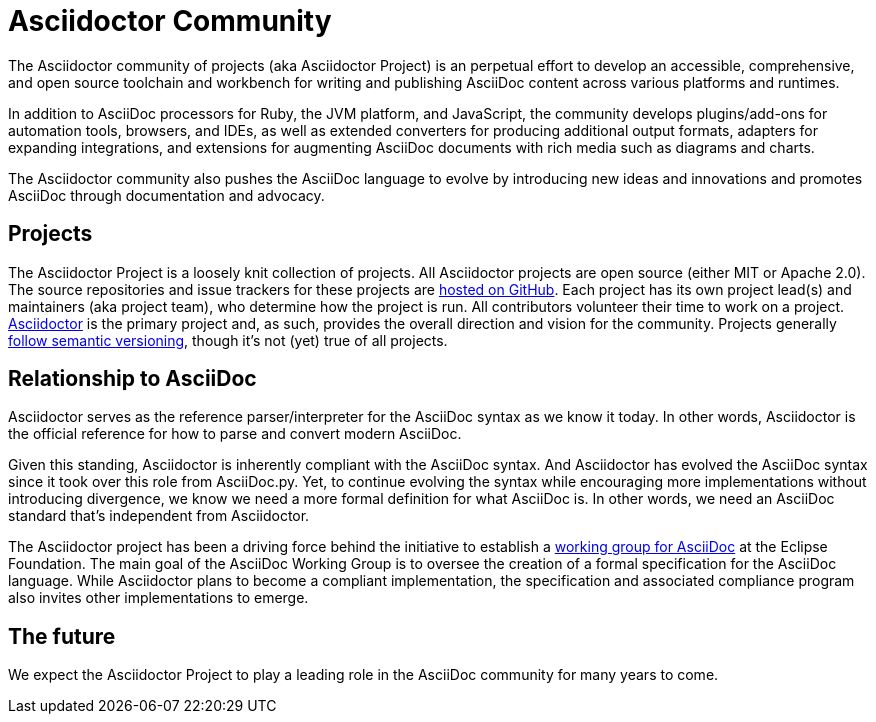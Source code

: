 = Asciidoctor Community
:navtitle: About

The Asciidoctor community of projects (aka Asciidoctor Project) is an perpetual effort to develop an accessible, comprehensive, and open source toolchain and workbench for writing and publishing AsciiDoc content across various platforms and runtimes.

In addition to AsciiDoc processors for Ruby, the JVM platform, and JavaScript, the community develops plugins/add-ons for automation tools, browsers, and IDEs, as well as extended converters for producing additional output formats, adapters for expanding integrations, and extensions for augmenting AsciiDoc documents with rich media such as diagrams and charts.

The Asciidoctor community also pushes the AsciiDoc language to evolve by introducing new ideas and innovations and promotes AsciiDoc through documentation and advocacy.

== Projects

The Asciidoctor Project is a loosely knit collection of projects.
All Asciidoctor projects are open source (either MIT or Apache 2.0).
The source repositories and issue trackers for these projects are https://github.com/asciidoctor[hosted on GitHub^].
Each project has its own project lead(s) and maintainers (aka project team), who determine how the project is run.
All contributors volunteer their time to work on a project.
https://github.com/asciidoctor/asciidoctor[Asciidoctor^] is the primary project and, as such, provides the overall direction and vision for the community.
Projects generally xref:version-and-release-policies.adoc[follow semantic versioning], though it's not (yet) true of all projects.

== Relationship to AsciiDoc

Asciidoctor serves as the reference parser/interpreter for the AsciiDoc syntax as we know it today.
In other words, Asciidoctor is the official reference for how to parse and convert modern AsciiDoc.

Given this standing, Asciidoctor is inherently compliant with the AsciiDoc syntax.
And Asciidoctor has evolved the AsciiDoc syntax since it took over this role from AsciiDoc.py.
Yet, to continue evolving the syntax while encouraging more implementations without introducing divergence, we know we need a more formal definition for what AsciiDoc is.
In other words, we need an AsciiDoc standard that's independent from Asciidoctor.

The Asciidoctor project has been a driving force behind the initiative to establish a https://www.eclipse.org/org/workinggroups/asciidoc-charter.php[working group for AsciiDoc^] at the Eclipse Foundation.
The main goal of the AsciiDoc Working Group is to oversee the creation of a formal specification for the AsciiDoc language.
While Asciidoctor plans to become a compliant implementation, the specification and associated compliance program also invites other implementations to emerge.

== The future

We expect the Asciidoctor Project to play a leading role in the AsciiDoc community for many years to come.
